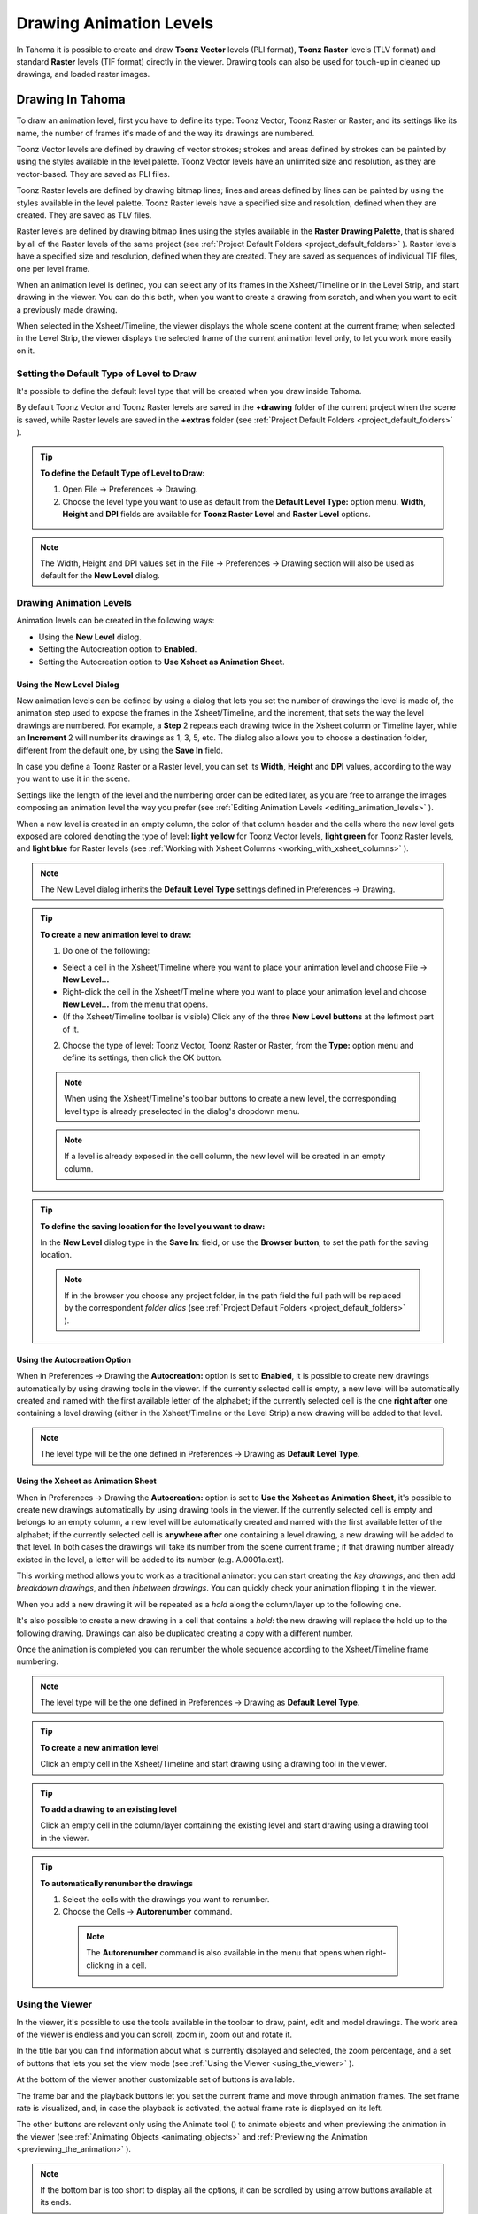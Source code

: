 .. _drawing_animation_levels:

Drawing Animation Levels
========================
In Tahoma it is possible to create and draw **Toonz Vector** levels (PLI format), **Toonz Raster** levels (TLV format) and standard **Raster** levels (TIF format) directly in the viewer. Drawing tools can also be used for touch-up in cleaned up drawings, and loaded raster images.

.. _drawing_in_toonz:

Drawing In Tahoma
--------------------
To draw an animation level, first you have to define its type: Toonz Vector, Toonz Raster or Raster; and its settings like its name, the number of frames it's made of and the way its drawings are numbered.

Toonz Vector levels are defined by drawing of vector strokes; strokes and areas defined by strokes can be painted by using the styles available in the level palette. Toonz Vector levels have an unlimited size and resolution, as they are vector-based. They are saved as PLI files.

Toonz Raster levels are defined by drawing bitmap lines; lines and areas defined by lines can be painted by using the styles available in the level palette. Toonz Raster levels have a specified size and resolution, defined when they are created. They are saved as TLV files.

Raster levels are defined by drawing bitmap lines using the styles available in the **Raster Drawing Palette**, that is shared by all of the Raster levels of the same project (see  :ref:`Project Default Folders <project_default_folders>`  ). Raster levels have a specified size and resolution, defined when they are created. They are saved as sequences of individual TIF files, one per level frame.

When an animation level is defined, you can select any of its frames in the Xsheet/Timeline or in the Level Strip, and start drawing in the viewer. You can do this both, when you want to create a drawing from scratch, and when you want to edit a previously made drawing.

When selected in the Xsheet/Timeline, the viewer displays the whole scene content at the current frame; when selected in the Level Strip, the viewer displays the selected frame of the current animation level only, to let you work more easily on it.


.. _setting_the_default_type_of_level_to_draw:

Setting the Default Type of Level to Draw
'''''''''''''''''''''''''''''''''''''''''
It's possible to define the default level type that will be created when you draw inside Tahoma.

By default Toonz Vector and Toonz Raster levels are saved in the **+drawing** folder of the current project when the scene is saved, while Raster levels are saved in the **+extras** folder (see  :ref:`Project Default Folders <project_default_folders>`  ).

.. tip:: **To define the Default Type of Level to Draw:**

    1. Open File  →  Preferences  →  Drawing.

    2. Choose the level type you want to use as default from the **Default Level Type:** option menu. **Width**, **Height** and **DPI** fields are available for **Toonz Raster Level** and **Raster Level** options.

.. note:: The Width, Height and DPI values set in the File  →  Preferences  →  Drawing section will also be used as default for the **New Level** dialog.


Drawing Animation Levels
''''''''''''''''''''''''
Animation levels can be created in the following ways:

- Using the **New Level** dialog.

- Setting the Autocreation option to **Enabled**.

- Setting the Autocreation option to **Use Xsheet as Animation Sheet**.


.. _using_the_new_level_dialog:

Using the New Level Dialog
~~~~~~~~~~~~~~~~~~~~~~~~~~
New animation levels can be defined by using a dialog that lets you set the number of drawings the level is made of, the animation step used to expose the frames in the Xsheet/Timeline, and the increment, that sets the way the level drawings are numbered. For example, a **Step** 2 repeats each drawing twice in the Xsheet column or Timeline layer, while an **Increment** 2 will number its drawings as 1, 3, 5, etc. The dialog also allows you to choose a destination folder, different from the default one, by using the **Save In** field.

In case you define a Toonz Raster or a Raster level, you can set its **Width**, **Height** and **DPI** values, according to the way you want to use it in the scene.

Settings like the length of the level and the numbering order can be edited later, as you are free to arrange the images composing an animation level the way you prefer (see  :ref:`Editing Animation Levels <editing_animation_levels>`  ).

When a new level is created in an empty column, the color of that column header and the cells where the new level gets exposed are colored denoting the type of level: **light yellow** for Toonz Vector levels, **light green** for Toonz Raster levels, and **light blue** for Raster levels (see  :ref:`Working with Xsheet Columns <working_with_xsheet_columns>`  ). 

.. note:: The New Level dialog inherits the **Default Level Type** settings defined in Preferences  →  Drawing.

.. tip:: **To create a new animation level to draw:**

    1. Do one of the following:

    - Select a cell in the Xsheet/Timeline where you want to place your animation level and choose File  →  **New Level...**

    - Right-click the cell in the Xsheet/Timeline where you want to place your animation level and choose **New Level...** from the menu that opens.

    - (If the Xsheet/Timeline toolbar is visible) Click any of the three **New Level buttons** at the leftmost part of it.

    2. Choose the type of level: Toonz Vector, Toonz Raster or Raster, from the **Type:** option menu and define its settings, then click the OK button.

    .. note:: When using the Xsheet/Timeline's toolbar buttons to create a new level, the corresponding level type is already preselected in the dialog's dropdown menu.

    .. note:: If a level is already exposed in the cell column, the new level will be created in an empty column.

.. tip:: **To define the saving location for the level you want to draw:**

    In the **New Level** dialog type in the **Save In:** field, or use the **Browser button**, to set the path for the saving location.

    .. note:: If in the browser you choose any project folder, in the path field the full path will be replaced by the correspondent *folder alias* (see  :ref:`Project Default Folders <project_default_folders>`  ).


.. _using_the_autocreation_option:

Using the Autocreation Option
~~~~~~~~~~~~~~~~~~~~~~~~~~~~~
When in Preferences  →  Drawing the **Autocreation:** option is set to **Enabled**, it is possible to create new drawings automatically by using drawing tools in the viewer. If the currently selected cell is empty, a new level will be automatically created and named with the first available letter of the alphabet; if the currently selected cell is the one **right after** one containing a level drawing (either in the Xsheet/Timeline or the Level Strip) a new drawing will be added to that level.

.. note:: The level type will be the one defined in Preferences  →  Drawing as **Default Level Type**.


.. _using_the_xsheet_as_animation_sheet:

Using the Xsheet as Animation Sheet
~~~~~~~~~~~~~~~~~~~~~~~~~~~~~~~~~~~
When in Preferences  →  Drawing the **Autocreation:** option is set to **Use the Xsheet as Animation Sheet**, it's possible to create new drawings automatically by using drawing tools in the viewer. If the currently selected cell is empty and belongs to an empty column, a new level will be automatically created and named with the first available letter of the alphabet; if the currently selected cell is **anywhere after** one containing a level drawing, a new drawing will be added to that level. In both cases the drawings will take its number from the scene current frame ; if that drawing number already existed in the level, a letter will be added to its number (e.g. A.0001a.ext). 

This working method allows you to work as a traditional animator: you can start creating the *key drawings*, and then add *breakdown drawings*, and then *inbetween drawings*. You can quickly check your animation flipping it in the viewer.

When you add a new drawing it will be repeated as a *hold* along the column/layer up to the following one.

It's also possible to create a new drawing in a cell that contains a *hold*: the new drawing will replace the hold up to the following drawing. Drawings can also be duplicated creating a copy with a different number.

Once the animation is completed you can renumber the whole sequence according to the Xsheet/Timeline frame numbering.

.. note:: The level type will be the one defined in Preferences  →  Drawing as **Default Level Type**.

.. tip:: **To create a new animation level**

    Click an empty cell in the Xsheet/Timeline and start drawing using a drawing tool in the viewer.

.. tip:: **To add a drawing to an existing level**

    Click an empty cell in the column/layer containing the existing level and start drawing using a drawing tool in the viewer.

.. tip:: **To automatically renumber the drawings**

    1. Select the cells with the drawings you want to renumber.

    2. Choose the Cells  →  **Autorenumber** command.

     .. note:: The **Autorenumber** command is also available in the menu that opens when right-clicking in a cell.


.. _using_the_work_area:

Using the Viewer
''''''''''''''''
In the viewer, it's possible to use the tools available in the toolbar to draw, paint, edit and model drawings. The work area of the viewer is endless and you can scroll, zoom in, zoom out and rotate it. 

In the title bar you can find information about what is currently displayed and selected, the zoom percentage, and a set of buttons that lets you set the view mode (see  :ref:`Using the Viewer <using_the_viewer>`  ).

At the bottom of the viewer another customizable set of buttons is available. 

The frame bar and the playback buttons let you set the current frame and move through animation frames. The set frame rate is visualized, and, in case the playback is activated, the actual frame rate is displayed on its left. 

The other buttons are relevant only using the Animate tool (|animate|) to animate objects and when previewing the animation in the viewer (see :ref:`Animating Objects <animating_objects>` and :ref:`Previewing the Animation <previewing_the_animation>`  ).

.. note:: If the bottom bar is too short to display all the options, it can be scrolled by using arrow buttons available at its ends.

.. note:: In case a frame range is defined by playback markers, the playback buttons operate on the defined range only (see  :ref:`Using the Playback Markers <using_the_playback_markers>`  ).

.. tip:: **To navigate the work area:**

    Do one of the following:

    - Use the **Zoom** tool (|zoom|): to zoom in, click and drag up; to zoom out, click and drag down. The point where you click is the center of the zooming action.

    - Use the zoom shortcut keys (by default + and - keys) to zoom in and zoom out at specific steps (e.g. 50%, 100%, 200%, etc.).

    - Use the mouse wheel to zoom in and zoom out.

    - Middle-click and drag or use the **Hand** tool (|hand|) to scroll in any direction.

    - Use the **Rotate** tool (|rotate|) to rotate the viewer: an *horizon line* is displayed to let you understand the amount of rotation; the center of rotation is the absolute center of the work area.

    - Use the reset view shortcut (by default the **Alt + 0** key) or right-click in the viewer and select **Reset View** from the menu that opens, to display the viewer at its actual size, centered on the absolute center with no rotation applied.

    - Right-click and choose **Fit to Window** to automatically zoom the viewer so that it fits the camera box.

.. tip:: **To play the scene contents back:**

    Do one of the following:

    - Use the **Play** button.

    - Drag the frame bar cursor.

.. tip:: **To set the current frame:**

    Do one of the following:

    - Use the playback buttons.

    - Drag the frame bar cursor.

    - Type in the **Current Frame** field the number of the frame you want to view.

.. tip:: **To set the playback frame rate:**

    Do one of the following:

    - Enter a value in the **FPS** field.

    - Use the frame rate slider.


.. _adjusting_the_work_area_visualization:

Adjusting the Viewer Visualization
~~~~~~~~~~~~~~~~~~~~~~~~~~~~~~~~~~
The way the viewer visualizes the scene content can be adjusted according to the task to perform.

**Full Screen** mode can be entered to maximize the viewer to the monitor screen, hiding any interface window border. This is available only on the Windows platform.

Vector drawings, that can slow down the visualization performance when used in large amounts in a scene, can be visualized as raster drawings, faster to visualize, still preserving their vector nature, by using the **Visualize Vector As Raster** option.

.. note:: If the current level is vector-based, it will still be displayed as vector to allow any drawing/editing operation you may perform.

Raster drawings and images that usually are displayed in the viewer according to their DPI value, can be displayed at their actual pixel size, that is to say that one pixel from the image is displayed as one pixel of the screen monitor, to better examine them.

.. note:: Visualizing an image at its actual pixel size is different from zooming in because zooming always takes into account the image DPI information.

.. tip:: **Windows only - To enter the viewer full screen mode:**

    Right-click the viewer and choose **Full Screen Mode** from the menu that opens.

.. tip:: **Windows only - To exit the viewer full screen mode:**

    Right-click the viewer and choose **Exit Full Screen Mode** from the menu that opens.

.. tip:: **To activate or deactivate the raster visualization for vector drawings:**

    Activate or deactivate the View  →  **Visualize Vector As Raster** option.

.. tip:: **To display raster drawings and images at their actual pixel size:**

    1. In the Xsheet/Timeline select the level to which the drawing or image belongs so that it becomes the current level.

    2. Select the drawing or image in the Level Strip in order to display it alone.

    3. Use the Actual Pixel Size shortcut (by default the **N** key) or right-click in the viewer and choose **Actual Pixel Size** from the menu that opens.


.. _customizing_the_work_area:

Customizing the Viewer
~~~~~~~~~~~~~~~~~~~~~~
The Viewer can be customized according to your needs: the background colors visible in the Viewer and inside the camera box can be changed; a Field Guide and a Safe Area can be displayed for reference; the Table and Camera Box can be hidden; Custom Guides can be added to help you in aligning objects or composing the elements of the scene for a particular frame. The View  →  **Inks Only** check allows to hide the painted areas of the levels, facilitating the drawing process.

The set of buttons and information available in the bottom bar of the Viewer can be customized as well, so that only the elements you require are visible.

.. tip:: **To change the Viewer Background color:**

    1. Open the File  →  Preferences  →  **Colors** dialog.

    2. Define the **Viewer BG Color** by doing one of the following:

       - Set the Red, Green and Blue values.

       - Click the color thumbnail and use the **Style Editor** to edit it (see  :ref:`Plain Colors <plain_colors>`  ).

.. tip:: **To change the Camera Box Background color:**

    1. Open the Xsheet  →  **Scene Settings...** dialog.

    2. Define the **Camera BG Color** by doing one of the following:

       - Set the Red, Green, Blue and Alpha values.

       - Click the color thumbnail and use the **Style Editor** to edit it (see  :ref:`Plain Colors <plain_colors>`  ).

.. tip:: **To show or hide the Table:**

    Choose View  →  **Table** to show or hide the table.

.. tip:: **To show or hide the Camera Box:**

    Choose View  →  **Camera Box** to show or hide the camera box.

.. tip:: **To show or hide the Camera Background color:**

    Choose View  →  **Camera BG Color** to show or hide the camera box background color.

.. tip:: **To show or hide the Field Guide:**

    Choose View  →  **Field Guide** to show or hide the field guide.

.. tip:: **To define the displayed Field Guide:**

    1. Open the Xsheet  →  **Scene Settings...** dialog.

    2. Define the **Field Guide Size:** and **A/R:**. **Size** is the number of width fields of the field guide (1 field is equal to 1 inch), and the **A/R** is the ratio between the field guide width and height.

.. tip:: **To show or hide the Safe Area:**

    Choose View  →  **Safe Area** to show or hide the safe area.

.. tip:: **To add a Custom Guide:**

    Click in the ruler: a click in the horizontal ruler will create a vertical guide, a click in the vertical ruler will create an horizontal guide. 

.. tip:: **To move a Custom Guide:**

    Drag the custom guide marker in the ruler.

.. tip:: **To delete a Custom Guide:**

    Do one of the following:

    - Right-click on the guide marker in the ruler.

    - Drag its marker outside of the Viewer, in the opposite direction of the guide itself.

.. tip:: **To show or hide Custom Guides:**

    Choose View  →  **Guides** to show or hide the guides.

.. tip:: **To show or hide the Rulers where Custom Guide markers are located:**

    Choose View  →  **Rulers** to show or hide the rulers.

  .. note:: When the Viewer work area is rotated, guides are rotated as well, but rulers and guide markers will preserve their position and orientation. However the position of a guide will still be controlled by markers, even if they visually don’t match anymore.

.. tip:: **To customize the set of buttons in the bottom bar of the viewer:**

    Click the option button (|option|) on the far left of the bottom area, and select the elements to show, or deselect those to hide, in the menu that opens. 


.. _drawing_tools:

Drawing Tools
'''''''''''''
You can draw by using the **Brush** (|brush|) and **Geometric** (|geometric|) tools. For both tools you can set the thickness of the line you are going to draw: values range from 0 to 100 for Toonz Vector levels, and from 1 to 100 for Toonz Raster and Raster levels.

.. note:: For Toonz Raster and Raster levels it's possible to set a Brush tool size higher than 100 by typing it in the Size value fields.

.. note:: **Min** and **Max Size/Thickness** can be modified by either of these methods:

    - Pressing **Ctrl + Alt** and moving the mouse. *Moving horizontally* changes the **Max** value, while *moving vertically* changes the **Min** value.
    
    - Using the predefined keyboard shortcuts. **U** and **I** for respectively decreasing and increasing the **Max** value, or **H** and **J** for respectively decreasing and increasing the **Min** value.

With the **Brush** tool (|brush|), you can take full advantage of the pressure sensitivity if you are using a pressure sensitive tablet. The more you press on the tablet, the thicker the line you draw. 

With the **Geometric** tool (|geometric|), the thickness value is constantly applied to the whole shape you draw. 

When creating vector drawings the size/thickness can also be set to 0 (zero): in this case vector strokes will only exist as a wireframe even if you zoom in or zoom out, and they will be not visible when the animation is rendered.

.. note:: For vector drawings, line thickness can be changed and tweaked afterwards by using other tools (see  :ref:`Editing Drawings <editing_drawings>`  ).


.. _drawing_with_the_brush_tool:

Drawing with the Brush Tool
~~~~~~~~~~~~~~~~~~~~~~~~~~~
The **Brush** tool (|brush|) allows you to draw freehand lines with the current style. 

When using a pressure sensitive tablet, and the **Pressure** option is activated, varying the pressure of the pen on the tablet will allow you to create variable-thickness lines that will make your drawings more expressive. 

When using the **Brush** tool (|brush|) on Toonz Raster and Raster drawings, the cursor displays the exact pixel area that will be affected by the brush: the inner jagged circle representing the **Minimum Size**, and the outer one the **Maximum Size** of the brush.

In the tool options bar you can set the following:

- **Size Min** and **Max** sets the size of the brush; the size will vary between the two values if you're using a pressure sensitive tablet. If the two values are the same, your lines will have a constant thickness. When using a mouse to draw, the **Maximum** thickness value will be used.

- **Accuracy** sets how accurate the generated line is compared to what you draw with the mouse or tablet pen: a high value will generate lines that completely preserves the movement you perform (even a trembling hand); a low value will simplify the line. This is available for Toonz Vector drawings only.

- **Smooth** allows for stroke stabilization while drawing. This is available for Toonz Vector and Toonz Raster drawings only.

- **Hardness** sets the amount of antialiasing along the line border. This is available for Toonz Raster and Raster drawings only.

- **Opacity Min** and **Max** sets the opacity of the brush; the opacity will vary between the two values if you're using a pressure sensitive tablet. Overlapping areas are not considered while drawing a single line, but only when different lines are overlapping. This is available for Raster drawings only.

- **Break** automatically breaks the drawn stroke into sections, if very sharp angles are drawn: in this way, drawn shapes may result simpler and easier to fill. This is available for Toonz Vector drawings only.

- **Draw Order** allows to choose how new drawings will be ordered with respect to already drawn lines. The options are: **Over All**, **Under All** and **Palette Order**. When using **Palette Order** new lines will be drawn above or below already existing ones, using the relative indexes of the palette Styles as the sorting factor. This is available for Toonz Raster drawings only.

- **Pencil** mode draws lines without antialiasing, that is with jagged edges. This is available for Toonz Raster drawings only.

- **Pressure** detects, in case you are using a graphic tablet, the pressure of the pen on the tablet, allowing the creation of variable-thickness lines.

- **Range** allows for the automatic creation of a series of in-between strokes, by drawing just the extremes of the animation on subsequent frames of a level, in the Level Strip, or subsequent exposed cells of a level in the Xsheet/Timeline. By pressing **Ctrl** key, you can draw intermediate strokes to form a more complex animation sequence. This method is similar to the one used by the **Inbetween** command (see  :ref:`Using the In-betweener with Vector Drawings <using_the_in-betweener_with_vector_drawings>`  ). This is available for Toonz Vector drawings only.

- **Snap** allows for the snapping of the cursor to other already drawn strokes of the same level, while drawing a new stroke. It has three levels of sensitivity: **Low**, **Med** and **High**. This is available for Toonz Vector drawings only.

- **Preset:** let you choose a brush preset in the option menu on the right. You can add or remove a preset clicking the **+** and **-** buttons. A presets list is created *for each level type* and each added preset will be available for next use.

- **Cap** option sets the shape of the ends of the stroke you are going to draw. Options are **Butt** for squared ends, **Round** for semicircular ends, and **Projecting** for squared ends extending beyond the end of the line, according to the vector thickness. This is available for Toonz Vector drawings only.

- **Join** option sets the shape of the straight corners along the stroke you are going to draw. Options are **Miter** for pointed corners, **Round** for rounded corners, **Bevel** for squared corner. This is available for Toonz Vector drawings only.

- **Miter:** sets the maximum length of a miter join, that is computed multiplying the miter value by the stroke thickness. If the length exceeds the maximum value, the *Miter* join is turned into a *Bevel* join. This is available for Toonz Vector drawings only, and only if the **Join** option is set to miter.

.. note:: If the tool options bar is too short to display all the tool options, it can be scrolled by using arrow buttons available at its ends.

.. tip:: **To add a new brush preset:**

    1. Click the **+** button on the right of the presets list.

.. tip:: **To remove a new brush preset:**

    1. Click the **-** button on the right of the presets list.


.. _drawing_with_the_geometric_tool:

Drawing with the Geometric Tool
~~~~~~~~~~~~~~~~~~~~~~~~~~~~~~~
The **Geometric** tool (|geometric|) allows you to draw rectangles, circles, ellipses, regular polygons, polylines and arcs. 

In the tool options bar you can set the following:

- **Thickness** sets the size of the brush used to draw the geometric shapes.

- **Hardness** sets the amount of antialiasing along the shape border. This is available for Toonz Raster and Raster drawings only.

- **Opacity** sets the opacity of the shape border. Overlapping areas are not considered while drawing over the same shape, but only when different shapes are overlapping. This is available for Raster drawings only.

- **Shape:** sets the type of shape you want to draw. Available options are: Rectangle, Circle, Ellipse, Line, Polyline, Arc and Polygon. In case you want to draw a **Polygon**, the **Polygon Sides:** lets you set the number of sides.

- **Auto Group** automatically defines any drawn closed shape (i.e. rectangles, circles, ellipses, polygons and closed polylines) as a group, *thus creating a new layer that is placed in front of the other drawing vectors*, without intersecting them (see  :ref:`Grouping and Ungrouping Vectors <grouping_and_ungrouping_vectors>`  ). This is available for Toonz Vector drawings only.

- **Auto Fill** automatically paints the area defined by any drawn closed shape (i.e. rectangles, circles, ellipses, polygons and closed polylines) with the same style used for drawing. This is available for Toonz Vector drawings only.

- **Snap** allows for the snapping of the cursor to other already drawn strokes of the same level, while drawing the shape. It has three levels of sensitivity: **Low**, **Med** and **High**. This is available for Toonz Vector drawings only.

- **Selective** allows the drawing operations not to affect already drawn lines. This is available for Toonz Raster drawings only.

- **Pencil** mode draws geometric shapes without antialiasing, that is with jagged edges. This is available for Toonz Raster drawings only.

- **Cap** option sets the shape of the ends of open shapes you are going to draw. Options are **Butt** for squared ends, **Round** for semicircular ends, and **Projecting** for squared ends extending beyond the end of the line, according to the vector thickness. This is available for Toonz Vector drawings only.

- **Join** option sets the shape of the straight corners along the shapes you are going to draw. Options are **Miter** for pointed corners, **Round** for rounded corners, **Bevel** for squared corner. This is available for Toonz Vector drawings only.

- **Miter:** sets the maximum length of a miter join, that is computed multiplying the miter value by the stroke thickness. If the length exceeds the maximum value, the *Miter* join is turned into a *Bevel* join. This is available for Toonz Vector levels only, and only if the **Join** option is set to **Miter**.

.. note:: If the tool options bar is too short to display all the tool options, it can be scrolled by using arrow buttons available at its ends.

While **Rectangles** and **Ellipses** are defined by a (bounding) box, **Circles** and **Polygons** are defined by a center and radius; **Polylines** can be used to create open or closed shapes by defining a series of lines; **Arcs** let you set the end points of a curve, and then the bend.

.. tip:: **To draw a rectangle or an ellipse:**

    Click to define the upper left corner, drag, and release to define the bottom right corner. If you press the **Shift** key while dragging, the shape will be regular, i.e. a square or a circle; if you press the **Alt** key, shapes will be drawn starting from their center. It's possible to press both keys at the same time.

.. tip:: **To draw a circle:**

    Click to define the center, drag and release to define the radius.

.. tip:: **To draw a polygon:**

    1. Set the number of sides in the **Polygon Sides:** field.

    2. Click to define the center, drag and release to define the radius of a circle bounding the polygon.

.. tip:: **To draw a polyline:**

    1. Do one of the following:

    - **Click** to define the first point as a corner point.

    - **Click and drag** to define the first point as a control point; while dragging you can set the control point handles.

    2. Do one of the following:

    - **Click** to define the end point of the line as a corner point. If you press the **Shift** key, you will draw a vertical, horizontal or 45° line.

    - **Click and drag** to define the end point of the line as a control point; while dragging you can set the control point handles.

    3. Do one of the following:

    - **Click** or **click and drag** again to define the end point of another line connected to the end point of the previous line.

    - **Double click** to define the last point of an open shape. 

    - **Click** or **click and drag** again on the first point you defined to draw a closed shape.

     .. note:: Press the **Ctrl** key to add a linear point after a Nonlinear one.

     .. note:: Press the **ESC** key to cancel the creation of the polyline.

.. tip:: **To draw an arc:**

    1. Click to define the first end point.

    2. Click to define the second endpoint.

    3. Drag to set the bend, and click to draw the arc.


.. _adding_text:

Adding Text
~~~~~~~~~~~
Text can be added by using the **Type** tool (|type|). 

.. note:: It is also possible to work with editable and animatable text in Tahoma through the use of the **Text Iwa** effect. For more information, please see  :ref:`Text Iwa <text_iwa>`  .

In the tool options bar you can set the following:

 - **Font:** to be used, taken from a list based on the Operating System default fonts folder. 

 - **Style:**, for the chosen font. 

 - **Size:**, for the chosen font. 

  .. note:: Already written text can be resized by using the **Selection** tool (|selection|) (see  :ref:`Editing Drawings <editing_drawings>`  ).

 - **Vertical Orientation**, lets you place the text vertically, one letter under another, instead of horizontally.

The *current* palette Style is applied to the text you type. The palette style can be changed while typing text, thus you can have characters with different styles in the same text editing session (see  :ref:`Editing Styles <editing_styles>`  ).

.. note:: For vector levels, as soon as the text is committed, it's converted into vector outlines, and can no longer be edited as text.

.. tip:: **To add text:**

    1. Select the **Type** tool (|type|) and click in the viewer where you want to start writing. 

    2. Choose options **Font**, **Style**, **Size** and **Vertical Orientation**. These options can be changed as long as you are in text editing mode.

    3. Change the current color Style in the palette, if you want to use more than one style in the same text editing session.

    4. Click inside the text editing area to change the text insertion point.

    5. Click outside the text editing area, or select a different tool, to commit the text.


.. _using_the_eraser:

Using the Eraser
~~~~~~~~~~~~~~~~
The **Eraser** tool (|eraser|) allows you to partially erase lines, both in vector and raster drawings. 

In the tool options bar you can set the following:

- **Size** sets the eraser size.

- **Hardness** sets the amount of antialiasing along the eraser border. This is available for Toonz Raster and Raster drawings only.

- **Opacity** set the opacity of the eraser; passing twice on an area is not considered while performing a single erasing operation, but only when performing different erasing operations. This is available for Raster drawings only.

- **Type:** has the options **Normal**, to use the standard eraser; **Rectangular**, to perform the erasing inside the box you define; **Freehand**, to perform the erasing inside the area you outline by clicking and dragging; and **Polyline**, to perform the erasing inside the area you outline by defining a series of lines. In vector drawings, a stroke is erased only if it is fully included in the area you define.

- **Mode:** has the options **Areas**, to erase only areas, **Lines**, to erase only the drawing outline, and **Lines & Areas**, to perform both the operations. This is available only for Toonz Raster drawings.

- **Selective** allows you to erase only lines or areas made with the current style. This is available only for Toonz Vector and Toonz Raster drawings.

- **Invert** performs the erasing on the outside of the area defined with the Rectangular, Freehand or Polyline options. In vector drawings, a stroke is erased only if it is fully outside of the area you define.

- **Frame Range** allows you to perform Rectangular, Freehand and Polyline erasing on a range of frames, by defining an area in the first and then in the last frame of the range.

- **Pencil** mode erases lines without antialiasing, that is with jagged edges. This is available for Toonz Raster drawings only.

.. note:: If the tool options bar is too short to display all the tool options, it can be scrolled by using arrow buttons available at its ends.

.. note:: The **Eraser** tool (|eraser|) can be automatically selected by *using the eraser of the tablet pen*.


.. _converting_raster_drawings_to_vectors:

Converting Raster Drawings to Vectors
'''''''''''''''''''''''''''''''''''''
Scanned drawings and raster ones, i.e. drawings not based on vectors, can be converted into Toonz Vector levels.

Two main conversion modes are available: **Centerline** and **Outline**. The choice between the two modes depends on which conversion best fits your needs.

In **Centerline** mode a *single vector stroke with a variable thickness* is generated for each line in the drawing. This means that the converted drawing can be edited like vector-based drawings made directly in Tahoma, for example you can change the bend of a stroke with the **Pinch** (|pinch|) or **Control Point Editor** tools, and the thickness with the **Pump** tool (|pump|).

In **Outline** mode *two vector strokes* are generated to define each line in the drawing, and areas filled with different colors are separated by a stroke. This means that, for example, to change the bend of a line you have to change the bend of the two strokes defining it, and to change the thickness you have to model one or both strokes defining it. *The thickness of all the strokes is set to 0, so that they won’t be visible in the final render*.

.. note:: Parameters that are not considered necessary by the user can be hidden using the **Options** button (|option|) at the bottom right of the **Convert To vector Pop Up**.


In **Outline** mode the following settings are available:

- **Accuracy** sets how much the vector strokes will follow the shape of the original drawing lines. High values create more precise strokes, but makes them more complex.

- **Despeckling** removes small spots or marks from the converted images. Its value expresses the size in pixels of the maximum area that has to be removed. 

- **Preserve Painted Areas**, when activated, includes all the colors in the converted level. 

- **Adherence** sets how much smooth curves bend toward full corners.

- **Angle** sets the angular threshold below which full corners are inserted in the image

- **Curve Radius** sets the measure of a curve's radius below which it is replaced by a smooth corner

- **Max Colors** defines the maximum number of colors that are considered in the Raster image and used in the vector one. The value has to be set taking care of the real number of colors used in the Raster image. High values increase the time needed for the conversion. This is relevant for Raster levels only.

- **Transparent Color** defines the color that has to be set as the transparent background of the resulting vector level. This is relevant for Raster levels only.

- **Tone Threshold** sets the value of the darkest pixels to be taken into account to detect lines to be converted to vector; for low values only the darkest pixels are considered thus resulting in thinner lines; for high values lighter pixels are considered too, thus resulting in thicker lines. This is relevant for Toonz Raster levels only.


In **Centerline** mode the following settings are available:

- **Threshold** sets the value of the darkest pixels to be taken into account to detect lines to be converted to vector strokes; for low values only the darkest pixels are considered thus resulting in thinner strokes; for high values lighter pixels are considered too, thus resulting in thicker strokes. For Toonz Raster levels (TLV files) the process examines only pixels belonging to the lines; for Raster levels it examines pixels of the whole image.

- **Accuracy** sets how much the vector stroke will follow the shape of the original drawing lines. High values create more precise strokes but makes them more complex.

- **Despeckling** ignores during the conversion small areas generated by the image noise; the higher the value, the larger the areas ignored.

- **Max Thickness** sets the maximum vector stroke thickness; if this value is low very thick lines will be converted in two centerline strokes defining the line outline; if this value is high, they will be converted in a single centerline stroke.

- **Thickness Calibration Start:** and **End:** calibrates the vector stroke thickness defined according to the **Threshold** value; a low value will reduce the stroke thickness preserving its integrity. A different value inserted in the **Start** / **End** field determines an animation of the thickness along the length of the level.

- **Preserve Painted Areas**, when activated, preserves all painted areas in Toonz Raster levels (TLV files) and all the areas painted with colors different from the line color in Raster levels.

- **Add Border** adds a vector stroke along the image border in order to detect also areas bleeding off the image edge.

- **Enhanced ink recognition**, when activated, allows to vectorize Raster images (such as TGA, TIF, PNG etc...) without antialiasing along the lines. An heuristic is used to recognize lines and painted areas creating a PLI level, where the lines are seen as ink and the painted areas as paint.

It's possible to select the images or the level frames that have to be converted directly in the Xsheet/Timeline.

When a conversion is performed, a new level is created according to the selection you made, and exposed in the Xsheet/Timeline in the next column/layer to that containing the source level. The new file will have the same name of the starting one, but with a PLI extension, and a “v” suffix, and is saved in the **+drawings** default folder. 

.. note:: In case a PLI level with the same name already exists, the name of the new file will be followed by a progressive number.

.. tip:: **To convert raster drawings into vectors:**

    1. Select the level frames to convert in the Xsheet/Timeline.

    2. Choose Level  →  **Convert to Vectors...**

    3. In the dialog set parameters for the conversion.

    4. Click the **Convert** button.


.. _checking_the_convert_to_vectors_process:

Checking the Convert to Vectors Process
~~~~~~~~~~~~~~~~~~~~~~~~~~~~~~~~~~~~~~~
At the bottom of the **Convert-to-Vectors Settings** window a preview area is available to display the drawing selected in the Xsheet/Timeline, as it will be after the conversion according to the defined settings. At the same time it allows you to compare the final result with the original Raster drawing that is displayed on the left side, and to highlight the vector strokes structure by clicking the **Centerlines Check** button (|check|).

You can activate or deactivate it, resize it or navigate its content.

If you change any parameter in the **Convert-to-Vector Settings**, the previewed drawing automatically updates to display how the changes affect the result.

.. tip:: **To activate the preview area:**

    1. In the Xsheet/Timeline select the drawing you want to preview. 

    2. Click the **Preview** button (|preview|) in the bottom bar of the Convert-to-Vector Settings window.

.. tip:: **To deactivate the preview area:**

    Click the **Preview** button (|preview|) in the bottom bar of the Convert-to-Vector Settings window.

.. tip:: **To resize the preview area:**

    Do any of the following:

    - Click and drag the horizontal separator.

    - Click and drag the separator toward the window border to hide the preview area.

    - Click and drag the separator collapsed to the window border toward the window center to display again the preview area.

.. tip:: **To navigate the preview area:**

    Do one of the following:

    - Use the mouse wheel, or the zoom shortcut keys (by default + and - keys) to zoom in and zoom out.

    - Middle-click and drag to scroll in any direction.

    - Use the reset view shortcut (by default the 0 key) to display preview at its actual size

.. tip:: **To activate and deactivate the Centerlines Check:**

    Click the **Centerlines Check** button (|check|) in the bottom bar of the Convert-to-Vector Settings window.


.. _saving_and_loading_convert_to_vector_settings:

Saving and Loading Convert To Vector Settings
~~~~~~~~~~~~~~~~~~~~~~~~~~~~~~~~~~~~~~~~~~~~~
Convert To Vector settings can be saved as *tnzsettings* files in order to have different settings for each level and to be loaded back and used in a different scene. 

Loaded Convert To Vector settings can also become the default settings for the scene or for the project (see  :ref:`Scene Settings and Project Default Settings <scene_settings_and_project_default_settings>`  ). 

.. tip:: **To save the Convert To Vector settings:**

    1. Click the **Save Settings** button (|save|) in the bottom bar of the Convert-to-Vector Settings window.

    2. In the browser that opens choose for the *tnzsettings* file a location and a name, and click the **Save** button.

.. tip:: **To load saved Convert To Vector settings:**

    1. Click the **Load Settings** button (|load|) in the bottom bar of the Convert-to-Vector Settings window.

    2. In the browser that opens retrieve the *tnzsettings* file you want to load, and click the **Load** button.

.. tip:: **To reset the Convert To Vector settings to the scene default:**

    Click the **Reset Settings** button (|reset|) in the bottom bar of the Convert-to-Vector Settings window.


.. _changing_the_canvas_size:

Changing the Canvas Size
------------------------
It's possible to change the size of Toonz Raster and Raster levels, in order to increase or decrease the area around the images of a level.

|canvas_size|

The new size can be set in any unit supported by Tahoma, by using absolute or relative values. If the canvas is enlarged, some white transparent area is added; if the canvas is reduced, some cropping is applied to the level images.

.. tip:: **To change the canvas size:**

    1. Select the Toonz Raster or Raster level you want to modify in the Xsheet/Timeline.

    2. Choose Level  →  **Canvas Size...**, the Canvas Size dialog opens.

    3. In the dialog set the **Unit** to express the new size of the canvas, and set the **Width** and **Height** of the new canvas; activate the **Relative** option to define the new size by specifying only the size the canvas has to increase or decrease.

    4. Use the **Anchor** diagram to decide the position of the current canvas in the new one: the arrows are a reference to see how the new size will increase or decrease the current canvas size.

    5. Click the **Resize** button.

.. note:: In case the new canvas size is smaller than the current one, a confirmation dialog will open, asking you whether you want to crop the canvas.


.. _editing_drawings:

Editing Drawings
----------------
Toonz Vector, Toonz Raster and Raster levels, can be manipulated in Tahoma.

To edit a drawing, for example to copy a part of it, you have first to select it in the Xsheet/Timeline or in the Level Strip. When selected in the Xsheet/Timeline, the viewer displays the whole scene contents at the current frame, when selected in the Level Strip, the viewer displays the selected frame of the current animation level only, to let you work more easily on it.

Drawings can be also selected directly in the viewer: this allows you to work on the different drawings visible at a certain frame with no need to retrieve them in the Xsheet/Timeline or Level Strip.

.. note:: All the editing performed on drawings is not saved until you save the related level, or use the **Save All** command (see  :ref:`Saving Levels <saving_levels>`  ).

.. tip:: **To select the drawing to edit:**

    Do one of the following:

    - Select it in the Xsheet/Timeline or Level Strip.

    - Right-click in the viewer the drawing you want to edit and in the menu that opens choose the **Select** command related to the column containing the drawing you want to edit.

    .. note:: The right-click menu first lists all the columns containing overlapping drawings, then the columns and objects that are hierarchically linked to the clicked one.


.. _using_the_selection_tool:

Using the Selection Tool
''''''''''''''''''''''''
The **Selection** tool (|selection|) allows you to edit, move, rotate, scale and distort a selection in a drawing. 

In the tool options bar you can set the following:

- **Type:** has the options **Rectangular**, to select the area of the box you define by clicking and dragging; **Freehand**, to select the area you outline by clicking and dragging; and **Polyline**, to select the area you outline by defining a series of lines. In vector drawings, a vector stroke is selected only if it is fully included in the area you define.

- **Mode:** has the options **Standard**, to select vectors; **Selected Frames**, to edit all the lines of selected frames at once; **Whole Level**, to transform all of the drawings of the current animation level; **Same Style**, to select at once all of the vectors painted with the same style in the current drawing; **Same Style on Selected Frames**, to select at once all of the vector strokes painted with the same style in the selected frames of the current animation level; **Same Style on Whole Level**, to select at once all of the vector strokes painted with the same style in all the drawings of the current animation level; **Boundary Strokes**, to select all the boundary strokes of the current drawing; **Boundary Strokes on Selected Frames**, to select all the boundary strokes of the selected frames; **Boundary Strokes on Whole Level**, to select all the boundary strokes of the whole level.This is available for Toonz Vector drawings only.

- **Preserve Thickness** will preserve the original thickness of the drawing vectors while performing resizing operations. This is available for Toonz Vector drawings only.

- **Scale H** and **V** set the horizontal and vertical scaling of the current selection.

- **Link** will maintain the proportion of the selection while draging over any of the Scale **H** or **V** letters in the tool options bar.

- **Rotation** sets the rotation of the current selection.

- **Position N/S** and **E/W** set a vertical and horizontal offset for the selection.

- **Thickness** sets the thickness of the selected vector strokes. In case the selected strokes have variable thickness, or different thickness values, the highest value is displayed, and any change will affect the other values accordingly. This is available for Toonz Vector drawings only.

- **Cap:** sets the shape of the ends of the selected vector strokes. Options are **Butt** for squared ends, **Round** for semicircular ends, and **Projecting** for squared ends extending beyond the end of the line, according to the stroke thickness. This is available for Toonz Vector drawings only.

  .. figure:: /_static/drawing_animation_levels/caps.png

     A butt cap, a round cap and a projecting cap.

- **Join:** sets the shape of the straight corners along the selected vector strokes. Options are **Miter** for pointed corners, **Round** for rounded corners, **Bevel** for squared corner. This is available for Toonz Vector drawings only.

  .. figure:: /_static/drawing_animation_levels/joins.png

     Miter joins, round joins and bevel joins.

- **Miter:** sets the maximum length of a *Miter* join, that is computed multiplying the Miter value by the stroke thickness. If the length exceeds the maximum value, the *Miter* join is turned into a *Bevel* join. This is available for Toonz Vector drawings only, and only if the **Join:** option is set to **Miter**.

- **Modify Savebox** check box allows you to resize the *Savebox* of a drawing. The drawing part that, because of the editing, falls outside of the savebox will be erased. This is available for Toonz Raster drawings only.

  .. note:: The *Savebox* size can be set automatically to the minimum size by activating the Preferences  →  Drawing  →  **Minimize Savebox after Editing** option.

- **No Antialiasing** when activated, the antialiasing is not applied when the selection is deformed or rotated. This is available on Toonz Raster and Raster drawings only.

.. note:: If the tool options bar is too short to display all the tool options, it can be scrolled by using the arrow buttons available at its ends.

When a selection is made, it is displayed with a bounding box with handles that allow you to perform the following transformations:

    - **Move**, click and drag the inside of the raster selection, or any selected vector of a vector selection, to move it; by pressing the **Shift** key while dragging, the movement will be constrained on the horizontal or vertical direction.
    
     .. note:: The keyboard arrow keys can be used as well to move the selection one pixel in any direction; if they are used while pressing the **Shift** key, the movement will be in 10 pixels steps.

    - **Rotate**, click and drag outside any corner handle to rotate the selection.

    - **Scale**, click and drag any corner handle to scale the selection freely; by pressing the **Shift** key while dragging the scaling will be uniform; by pressing the **Alt** key the scaling will be applied from the center.

    - **Scale in one direction**, click and drag any side handle to scale the selection in one direction; by pressing the **Alt** key the scaling will be applied symmetrically from the center.

    - **Center**, click and drag the center handle to change the center of rotation, and the center used when Alt-scaling.

    - **Distort**, Ctrl-click (PC) or Cmd-click (Mac) any corner handle to distort the selection, or any side handle to shear it.

     .. note:: Ctrl-click (PC) or Cmd-click (Mac) operations are not allowed in **Whole Level** modes (see above).

    - **Thickness**, click the double arrow-head at the bottom right corner of the selection and drag up to increase the thickness of selected lines, down to decrease it. This option is available for Toonz Vector drawings only.

To apply the transformations you can click outside the selection.

.. note:: As you roll over the handles, the cursor changes shape to indicate the operations you may perform. 

Selections can also be Cut, Copied, Pasted and Deleted by using the relevant command in the Edit menu. Cut or Copy and Paste also work from one drawing to another, or onto a new one. This allows you to copy or move a section of a drawing to another drawing, or split a drawing into several ones.

When a drawing in a Toonz level, or a section of it is pasted to another one, the Styles of the pasted drawing are added to the palette of the target level, unless the same Styles are already available in the palette.

.. note:: The selection can also be used to change the Style of vector strokes by choosing it in the palette, or by creating a new Style while selected. See  :ref:`Editing Styles <editing_styles>`  . 

.. tip:: **To edit the drawing savebox:**

    1. Activate the **Modify Savebox** option to visualize the savebox around the drawing. 

    2. Use the handles to resize it.

    3. Deactivate the **Modify Savebox** option to confirm the changes.

.. tip:: **To select and transform an area in a Toonz Raster or Raster level:**

    1. Select the area by doing one of the following:

    - Set the type to **Rectangular** and click and drag to define the box whose area you want to select.

    - Set the type to **Freehand** and click and drag to outline the area you want to select.

    - Set the type to **Polyline** and click to outline the area you want to select by defining a series of lines.

    2. Do one of the following to make geometric transformations:

    - Operate the handles available along the bounding box.

    - Edit the scale, rotation and position values available in the tool options bar.
    
    .. figure:: /_static/drawing_animation_levels/select_transform_raster.png

       First define the area you want to select, then use the bounding box to make geometric transformations.

.. tip:: **To select and transform vectors in a Toonz Vector level:**

    1. Select the vectors by doing one of the following:

    - Click a stroke to select it.

    - Shift-click to add a stroke to or remove it from the current selection.

    - Set the type to **Rectangular** and **click and drag to the right** to define a box and select all the strokes that are *completely* included in the box; **click and drag to the left** to select all the strokes that are *partially* included in the box.

    - Set the type to **Freehand** and click and drag to outline an area and select all the strokes that are completely included in the area.

    - Set the type to **Polyline** and click to outline an area by defining a series of lines and select all the strokes that are completely included in the area.

    - Set the mode to **Same Style** and click to select automatically all the vectors painted with the same style used for the vector you select in the current drawing, or Shift-click to add them to or remove them from the selection.

     .. note:: When clicking a stroke belonging to a group, the whole group is selected (see  :ref:`Grouping and Ungrouping Vectors <grouping_and_ungrouping_vectors>`  ). 

    2. Do one of the following to make a geometric transformations:

    - Operate the handles available along the bounding box.

    - Edit the scale, rotation, position and thickness values available in the tool options bar.
    
    .. figure:: /_static/drawing_animation_levels/select_transform_vector.png

       First select the vector strokes you want to transform, then use the bounding box to make geometric transformations.


.. tip:: **To select and transform all the drawings of a Toonz Vector level:**

    1. Do one of the following:

    - Set the mode to **Whole Level** to automatically select all the strokes in all of the drawings of the current animation level. 

    - Set the mode to **Same Style on Whole Level** and click to select at once all of the strokes painted with the same style used for the stroke you selected in all of the drawings of the current animation level, or Shift-click to add them to or remove them from the selection.

    2. Do one of the following to make geometric transformations affecting all of the level drawings:

    - Operate the handles available along the bounding box.

    - Edit the scale, rotation, position and thickness values available in the tool options bar.

.. note:: When working on the whole level the bounding box displayed in the current level drawing is double-lined.

.. tip:: **To paste a selection in another existing drawing:**

    1. Make a selection in the current drawing.

    2. Copy/cut it.

    3. Select the other drawing in the Level Strip or in the Xsheet/Timeline.

    4. Paste the copied/cut selection.

.. note:: Selections from Toonz Raster and Toonz Vector levels can be pasted in any other type of drawing, automatically converting the pasted selection to the appropriate type; selections from standard Raster levels can only be pasted in other Raster drawings.

.. tip:: **To paste a selection in a new drawing:**

    1. Make a selection in the current drawing.

    2. Copy/cut it.

    3. Select an empty frame in the level strip or an empty cell in the .

    4. Paste the copied/cut selection.

.. tip:: **To merge several drawings into one drawing:**

    1. Select the area you want to merge and copy/cut it.

    2. Select the drawing you want to paste the selection to.

    3. Paste the copied/cut selection.

.. note:: Several raster animation levels can also be merged at once by using the related command (see  :ref:`Merging Animation Levels <merging_animation_levels>`  ).

.. tip:: **To split a drawing into several drawings:**

    1. Select the area you want to use as a new drawing and copy/cut it.

    2. Select an empty cell in the .

    3. Paste the copied/cut selection: automatically a new drawing will be created.


.. _grouping_and_ungrouping_vectors:

Grouping and Ungrouping Vectors
'''''''''''''''''''''''''''''''
All the vector strokes of a drawing lie on the same plane, therefore drawing *areas* are outlined by segments defined by strokes intersections. This means that if you draw two intersecting squares, automatically three areas are defined: one belonging only to the first square, one to the second one, and another defined by the intersection.

.. figure:: /_static/drawing_animation_levels/grouping_problem.png

   Painting a drawing that contains intersecting vector strokes and shapes may be an issue, because all of them lie on the same layer.

To organize strokes you can use the grouping features, that creates a new group entity containing only the strokes you select.

In the case of two intersecting squares, if you want the two squares to be overlapping instead of intersecting, you can create a group containing the strokes of the first square, and another those of the second square, thus defining two groups whose order can be arranged.

It's possible to create as many groups as you want in any drawing; groups can be made of one stroke only as well, for instance a circle, or a line.

.. figure:: /_static/drawing_animation_levels/grouping_solution.png

   First define groups, then set a proper layering order to solve the intersection problems.

When drawing with the **Geometric** tool (|geometric|), closed shapes (i.e. rectangles, circles, ellipses, polygons and closed polylines) can be defined automatically as a group by activating the **Auto Group** option (see :ref:`Drawing with the Geometric Tool <drawing_with_the_geometric_tool>`  ). 

When your strokes selection includes one or several groups, the new group will include them as well, preserving them and their original sorting order position in case the group is released. 

.. note:: It's not possible to define a group if the selection includes only some strokes belonging to a group.

When a group is released, if no other group is defined in the same drawing, all the strokes will lie at the same plane; if other groups are defined, the strokes of the released group will lie on a plane behind, in front of, or between the other groups, according to the original group sorting order position.

It's possible to enter groups to isolate them visually from the rest of the drawing and better understand which strokes are inside and which outside the group. In this way it's also easier to work on the drawing, for instance to fill an area or to change the color of some strokes. 

As the **Selection** tool (|selection|) considers the group as a whole, if you want to select a stroke belonging to a group, first you have to enter the group, and then select the stroke.

.. note:: As groups define which strokes belong to a certain plane, when using the **Fill** tool (|fill|), only areas defined by strokes within the same group can be filled.

.. tip:: **To Define a group:**

    1. Use the **Selection** tool (|selection|) to select the strokes you want to be in a group.

    2. Do one of the following:

    - Choose Edit  →  **Group**.

    - Right-click on the selection and choose **Group** from the menu that opens.

.. tip:: **To Release a group:**

    1. Select the group you want to release.

    2. Do one of the following:

    - Choose Edit  →  **Ungroup**.

    - Right-click on the selection and choose **Ungroup** from the menu that opens.

.. tip:: **To Enter a group:**

    Do one of the following:

    - Select the group, then choose Edit  →  **Enter Group**.

    - Right-click the group and choose **Enter Group** from the menu that opens.

    - Double-click the group.

.. tip:: **To Exit a group:**

    Do one of the following:

    - Choose Edit  →  **Exit Group**.

    - Right-click the group and choose **Exit Group** from the menu that opens.

    - Double-click outside the group.

.. tip:: **To Select a group:**

    Choose the **Selection** tool (|selection|) and do any of the following:

    - Click any stroke belonging to the group.

    - Click and drag to select at least one stroke belonging to the group.

    - Set the type to **Rectangular** and click and drag to define a box and select at least one stroke belonging to the group.

    - Set the type to **Freehand** and click and drag to outline an area and select at least one stroke belonging to the group.

    - Set the type to **Polyline** and click to outline an area by defining a series of lines and select at least one stroke belonging to the group.

.. tip:: **To Select a stroke in a group:**

    1. Enter the group.

    2. Click the stroke to select it.


.. _setting_stroke_and_group_layering_order:

Setting Stroke and Group Sorting Order
''''''''''''''''''''''''''''''''''''''
For each vector drawing, strokes and groups sorting order can be changed by setting what has to lie in front of, and what behind.

.. figure:: /_static/drawing_animation_levels/layering_order.png

   Select vector strokes, create groups and set their layering order to better manage the drawing.

.. tip:: **To bring the selection to front:**

    Do one of the following:

    - Choose Edit  →  **Bring to Front**.

    - Right-click on the selection and choose **Bring to Front** from the menu that opens.

.. tip:: **To bring the selection one level forward:**

    Do one of the following:

    - Choose Edit  →  **Bring Forward**.

    - Right-click on the selection and choose **Bring Forward** from the menu that opens.

.. tip:: **To send the selection back:**

    Do one of the following:

    - Choose Edit  →  **Send Back**.

    - Right-click on the selection and choose **Send Back** from the menu that opens.

.. tip:: **To send the selection one level backward:**

    Do one of the following:

    - Choose Edit  →  **Send Backward**.

    - Right-click on the selection and choose **Send Backward** from the menu that opens.


.. _editing_vector_drawings:

Editing Vector Drawings
'''''''''''''''''''''''
Vector drawings can be edited in some additional ways by using the set of tools. This allows you for example to better calibrate the bend of a vector, or to change its thickness.

All these transformations can be also achieved on already painted drawings, because the fill styles used to paint will automatically follow the shape of the areas you modify, working like “liquid” color, flooding an area defined by an outline.


.. _editing_vector_control_points:

Editing Vector Control Points
~~~~~~~~~~~~~~~~~~~~~~~~~~~~~
To modify a vector by editing its control points you can use the **Control Point Editor** tool (|cpe|). 

Control points have handles whose length and direction define the bend of the vector. With this tool you can select a vector and modify the control point handles, or the bend of a curve defined by control points, and move, add or delete control points.

Control point handles may be linked, that is to say they share the same direction, or not, creating a cusp in the vector; they can also be collapsed in the control point in order to turn it in a corner point. In case only one handle is collapsed, the point will be corner on one side and smooth on the other. When a section of the vector is defined by two corner points, it will be a straight line.

The option Auto Select Drawing is available to automatically select any vector of any drawing visible in the viewer.

.. figure:: /_static/drawing_animation_levels/edit_control_points.png

   Click to select a vector stroke and edit its control points; Alt-click to unlink control point handles; Ctrl-click (PC) or Cmd-click (Mac) the selected stroke to add a control point.

.. tip:: **To select a vector:**

    Click it.

.. tip:: **To edit the bend of a vector:**

    Do any of the following:

    - Click and drag the ends of the control point handles.

    - Click and drag the curve defined by the control points to edit it.

    - Shift-click and drag the curve defined by the control point to edit it by keeping the control points position fixed.

.. tip:: **To unlink the control point handles:**

    Alt-click one of the handle ends and drag.

.. tip:: **To link the control point handles:**

    Alt-click one of the handle ends and drag: the other handle snaps to the direction of the one you are dragging.

.. tip:: **To add a control point:**

    Ctrl-click (Pc) or Cmd-click (Mac) the vector where you want to add a control point.

.. tip:: **To select control points:**

    Do one of the following:

    - Click a control point to select it.

    - Ctrl-click (Pc) or Cmd-click (Mac) a control point to add it to the selection.

    - Click and drag to select all of the control points that are included in the selection area. 

.. tip:: **To move the selection:**

    Do one of the following:

    - Click any selected control point and drag.

    - Use the Arrow keys to move the selection one pixel right, left, up or down.

.. tip:: **To delete the selection:**

    Choose Edit  →  Delete.

.. tip:: **To turn a control point into a corner point:**

    Do one of the following:

    - Alt-click the control point.

    - Move the handle ends to the control point, in order to collapse them.

    - Right-click the control point and choose Set Linear Control Point from the menu that opens.

.. tip:: **To retrieve handles from a corner point:**

    Do one of the following:

    - Alt-click the corner point.

    - Right-click the control point and choose Set Non-linear Control Point from the menu that opens.


.. _changing_the_bend_of_vectors:

Changing the Bend of Vector Strokes
~~~~~~~~~~~~~~~~~~~~~~~~~~~~~~~~~~~
To modify a bend of a vector stroke in a more intuitive way you can use the **Pinch** tool (|pinch|). You can use it anywhere you want on the stroke, in order to modify the bend in any direction. 

When the tool is selected, a segment of the center line of the closest stroke is highlighted: the segment shows the length of the stroke that will be affected by the pinching. 

The length of the segment depends on the corner points, that the tool automatically detects along the stroke, according to the **Corner** value. It can also be manually set by activating the **Manual** option, and thus using the **Size** value to set the affected length.

When the **Manual** mode is activated, a handle is displayed along the highlighted stroke to control interactively the length of the segment that will be affected by the tool. The handle has a double circle and a square at its ends, that allows you to do the following:

- **Double circle** lets you move the handle along the segment.

- **Square** lets you increase the length of the segment affected by the tool by *clicking and dragging right*, or decrease it by *clicking and dragging left*.

In both Automatic and Manual modes, different types of editing can be performed when clicking and moving the cursor:

- **Click** and drag to change the bend of the highlighted segment.

- **Shift-click** and drag to edit the highlighted segment by adding a *cusp*.

- **Ctrl-click** (Pc) or **Cmd-click** (Mac) and drag to edit the highlighted segment by adding a *corner*.

.. tip:: **To modify the bend of a stroke:**

    1. Change the length of the segment affected by the tool by setting the **Corner** value in the tool options bar.

    2. Click, Shift-click, or Ctrl-click (Pc) or Cmd-click (Mac) and drag to modify the bend of the highlighted segment.

.. figure:: /_static/drawing_animation_levels/pinch_example.png

   Click and drag to change the bend; Shift-click to add a cusp; Ctrl-click (PC) or Cmd-click (Mac) to add a corner.

.. tip:: **To modify the bend of a stroke in manual mode:**

    1. Activate the **Manual** option in the tool options bar.

    2. Change the length of the segment affected by the tool by doing one of the following:

    - Set the **Size** value in the tool options bar.

    - Click and drag the small square at one end of the handle displayed along the highlighted stroke.

    3. Click, Shift-click, or Ctrl-click (PC) or Cmd-click (Mac) and drag to modify the bend of the highlighted segment.

.. tip:: **To eliminate a corner point from a segment:**

    1. Click and drag the point until the smooth segment is formed again.

    2. Click and drag to correct the bend of the newly smoothed segment.


.. _using_other_modifier_tools:

Using Other Modifier Tools
~~~~~~~~~~~~~~~~~~~~~~~~~~
To modify the thickness of a stroke you can use the **Pump** tool (|pump|). You can use it anywhere you want on the stroke to increase or decrease the thickness locally. When the tool is selected, a segment of the closest stroke is highlighted: the segment shows the length of the stroke that will be affected by the tool. To modify this length you can change the **Size** value in the tool options bar.

.. note:: It's possible to modify the thickness of a stroke, a stroke selection, or strokes in all of the level drawings, by using the **Selection** tool (|selection|) and its related options (see :ref:`Using the Selection Tool <using_the_selection_tool>`  ).

To distort more than one stroke at once, you can use the **Magnet** tool (|magnet|). The tool affects all stroke included in a circular area and allows you to distort them in the direction of your dragging. Highlighted segments will show the strokes that will be affected. To modify the action range of the tool, represented by a circle, you can change the tool size in the tool options bar.

To bend a part of a drawing, for example a character’s arm, you can use the **Bender** tool (|bender|). The tool allows you to define a line and then bend all the strokes intersected by the segment. While bending you can see the affected strokes assuming their position after the transformation. The bending can be performed in both clockwise and counterclockwise direction; once you start dragging you cannot change the bend direction.

.. note:: If you move the cursor far from the bending center, you will be able to set with more precision the amount of bend you want to apply to the strokes.

To smooth a stroke, you can use the **Iron** tool (|iron|). When used again and again on the same stroke, it increasingly flatten the bends of the stroke. When the tool is selected, the cursor snaps to the closest stroke to indicate where you are going to operate. 

.. tip:: **To modify the thickness of a stroke:**

    1. Select the **Pump** tool (|pump|).

    2. Set the **Size:** value in the tool options bar.

    3. Click the point of the stroke where you want to modify the thickness and drag up to increase it, or down to decrease it. 
    
    .. figure:: /_static/drawing_animation_levels/pump_example.png

       Using the Pump tool to change the thickness of drawn strokes.

.. tip:: **To distort several strokes at once:**

    1. Select the **Magnet** tool (|magnet|).

    2. Click in the Viewer: all the strokes included in the circle will be affected by the tool. 

    3. Drag to distort the strokes in the direction of your dragging. 

.. tip:: **To bend one or several strokes:**

    1. Select the **Bender** tool (|bender|).

    2. Click on one side of the strokes you want to bend to set the center of the bend.

    3. Click on the opposite side of the strokes: all strokes intersected by the defined line will be affected by the bending. 

    4. Drag in the direction you want to bend strokes. 

.. tip:: **To smooth a stroke:**

    1. Select the **Iron** tool (|iron|).

    2. Click and drag along the stroke you want to smooth. By dragging over and over the stroke will increasingly flatten.


.. _joining_and_splitting:

Joining and Splitting
~~~~~~~~~~~~~~~~~~~~~
To join the ends of two different vector strokes, you can use the **Tape** tool (|tape|). This way it will be possible to handle them as a single stroke, for instance for modifying their bend, or thickness, as a whole. 

When the tool is used, the pointer snaps to the closest detected stroke endpoint in order to make the operation easier.

.. note:: The **Tape** tool (|tape|) can also be used to close gaps along the drawing outline for painting purposes (see :ref:`Closing Gaps in Drawing Outline <closing_gaps_in_drawing_outline>`  ).

To do the contrary, that is to say splitting a stroke in two sections, you can use the **Cutter** tool (|cutter|). 

.. tip:: **To join two open ends of one or two strokes:**

    1. Select the **Tape** tool (|tape|), and activate the **Join Vectors** option; activate also the **Smooth** option if you want a smooth joining with no corners.

    2. Do one of the following: 

    - Set the type to **Normal** and the mode to **Endpoint to Endpoint**, click a stroke endpoint and drag to a different endpoint; the pointer snaps to the closest detected stroke endpoint.

    - Set the type to **Rectangular**, and click and drag to define a box including the endpoints you want to connect; the endpoints will be automatically joined according to the set **Distance** value. 

.. note:: If the strokes you are going to join have different Styles, the Style of the first vector where you click on will be assigned to the second one after joining.

.. tip:: **To split a stroke:**

    1. Select the **Cutter** tool (|cutter|): the pointer snaps to the closest stroke indicating, with a small highlighted segment, the point where you are going to split the stroke.

    2. Click to split the stroke at the highlighted point.


.. _cleaning_up_vector_intersections:

Cleaning up Strokes Intersections
~~~~~~~~~~~~~~~~~~~~~~~~~~~~~~~~~
Vector strokes intersections may be a weak point in drawings to be painted, because if a gap occurs, drawing areas cannot be painted properly.

The best solution for this kind of issue is to overlap the final section of strokes, in order to define clear intersections, then automatically remove the sections that overflow. 

.. tip:: **To cleanup vector intersections:**

    1. Use the **Selection** tool (|selection|) to select the strokes whose intersections you want to cleanup.

    2. Do one of the following:

    - Choose Edit  →  **Remove Vector Overflow**.

    - Right-click the selection and choose **Remove Vector Overflow** from the menu that opens.


.. _animation_techniques:

Animation Techniques
--------------------
Besides drawing frame by frame, one image at a time, until you achieve the animation you want, some other techniques are easier to achieve thanks to Tahoma features.

Whatever the technique is, you can control your work and how smooth the animation is by using the onion skin, that allows you to view more than one image in the viewer at the same time as reference.


.. _modelling_a_vector_drawing:

Modelling a Vector Drawing
''''''''''''''''''''''''''
Instead of animating a level by starting every time from a blank frame, you can duplicate a vector drawing and make subsequent modifications. You can do it even if the drawings are painted, because the styles used to paint will automatically follow the shape of the areas you modify (see  :ref:`Editing Drawings <editing_drawings>`  ).

The sequence of the animation level drawings can be easily controlled in the Level Strip.

You can use both the Cells  →  **Duplicate Drawing** command and the standard **Copy** and **Paste** commands to make a copy of a drawing that you can later modify to create slight movements.

When you use the **Duplicate Drawing** command, the selected drawing is duplicated in the following frame. If the following frame already contains a drawing, it's shifted down in order to insert the duplicated drawing in the sequence.

When you use the **Copy** and **Paste** commands, you can also decide the frame of the Level Strip where you want to paste the drawing.

Once finished, you can make a copy of the modified drawing, and modify it in its turn. You can go on duplicating and modifying drawings until you complete the animation level.

.. tip:: **To create an animation level by modelling vector drawings:**

    1. In the Viewer, select a drawing of the vector animation level you want to edit.

    2. In the Level Strip, select the drawing you want to duplicate.

    3. Copy the selected drawing in the following frame by doing one of the following:

    - Choose Cells  →  **Duplicate Drawing**.

    - Choose Edit  →  **Copy**, then select the following frame and choose **Paste**.

    4. Select the new drawing in the Level Strip.

    5. Use modifier tools to modify the drawing.

    6. Go on duplicating and modifying drawings until you complete the animation level.


.. _using_the_in-betweener_with_vector_drawings:

Using the In-betweener with Vector Drawings
'''''''''''''''''''''''''''''''''''''''''''
An animation technique reserved to vector animation levels is the use of the **Inbetween** command. Inbetween creates in-between drawings from the two extremes of a range of selected frames in the Level Strip.

When more than two frames are selected in the Level Strip, a vertical strip labeled **INBETWEEN** is displayed on the right of each frame. By clicking on it, all frames between the first and the last selected, will be overwritten by images interpolating from the first to the last drawings. 

.. figure:: /_static/drawing_animation_levels/inbetween.png

   Duplicate a drawing; modify it; insert blank frames; select the frame range, then click the INBETWEEN vertical bar.

The interpolated drawings are created by taking into account the number of the strokes, and the strokes' direction. This means that the result will depend on the way drawings were made. For example if the first image is a single shape drawn clockwise, and the last is another shape, you will get different results depending on the way it was drawn, clockwise or counterclockwise.

To obtain the best results with complex drawings, copy the drawing you want to interpolate from, and paste it in another frame of the level strip. Modify the pasted drawing without adding and deleting strokes, but only distorting and moving existing strokes (see  :ref:`Editing Drawings <editing_drawings>`  ). Select the whole range and then perform the interpolation.

The interpolation acceleration can be controlled in the dialog that opens prior to performing in-betweening. Options are the following:

- **Linear**, for a constant interpolation. 

- **Ease In**, for an interpolation starting slowly, then getting faster. 

- **Ease Out**, for an interpolation starting quickly, then getting slower. 

- **Ease In / Ease Out**, for an interpolation starting slowly, getting faster, then getting slower again.

If you want the interpolation to happen slower or faster, you can insert frames, or cut them, and use the in-betweener again.

.. tip:: **To create in-between drawings:**

    1. Select the level where you want to perform interpolation.

    2. In the Level Strip select the frame range, from the drawing you want to interpolate from, to the one you want to interpolate to. If you want the interpolation to last more frames, make room for more drawings with the Edit  →  **Insert** command.

    3. Click the vertical strip labeled **INBETWEEN** displayed on the right of the frame range selection.

    4. Select the **Interpolation:** mode among **Linear**, **Ease In**, **Ease Out**, **Ease In / Esase Out**, and click the **Inbetween** button.

.. tip:: **To optimize the in-betweening process:**

    1. Create and paint the drawing you want to interpolate from.

    2. Do one of the following:

    - **Copy** and **Paste** it in another frame of the Level Strip, considering the number of in-between drawings you want to achieve.

    - **Duplicate** it and insert as many empty frames as the number of in-between drawings you want to achieve.

    3. Modify the pasted or duplicated drawing using the modifier tools, to create the final drawing of the interpolation.

    4. Select the frame range from the drawing you want to interpolate from, to the one you want to interpolate to.

    5. Click the vertical **INBETWEEN** strip displayed on the right of the frame range selection.


.. _rotoscoping:

Rotoscoping
'''''''''''
Rotoscoping consists of tracing drawings taking a live clip as reference. 

.. figure:: /_static/drawing_animation_levels/rotoscoping.png

   Using the rotoscoping technique to trace the movement of a hand.

As you can import clips and image sequences in a scene, you can simply load them, and create an animation level by drawing in the Viewer, while the frames of the clips are visible underneath. See  :ref:`Using the File Browser <using_the_file_browser>`  . 

The way to obtain best results is not trying to reproduce with fidelity the clip, but to use its frames just as a reference to better understand the movement or the transformation of the clip’s subject. In this way you can take advantage, for example, of a natural movement represented in the clip, without renouncing an expressive drawing style.

.. tip:: **To perform rotoscoping:**

    1. Load a video clip or image sequence in an Xsheet column (or Timeline layer).

    2. In the Xsheet/Timeline select a cell in a column on the right of the column (or in a layer on top of the layer) containing the clip you loaded. The image of the clip placed at the same frame of the cell you selected will be visible in the Viewer while you're drawing.

    3. Create a new animation level and use tools to trace the first drawing in the Viewer.

    4. Move to subsequent frames, and trace the next drawings.


.. _cloning_levels:

Cloning Levels
''''''''''''''
Sometimes it may be useful to create a clone of a level, or a part of it, in order to edit it without affecting the original one. For example you may want to create a new animation level starting from the drawings of another level, in order to have two sequences similar but not identical.

The **Clone** command allows you to create a copy of the selected cells, preserving the numbering order and assigning a new name to it. The **_clone** suffix appended to the name of the level is the default.

The cloned level will contain *only drawings exposed in the selected cells*, even if the original level is composed of more drawings; they will be automatically exposed in the column on the right (or layer on top) of the selection, shifting the following columns/layers.

The new level will be available in the Scene Cast as a new element; it will be saved in the **+drawings** or **+extras** default folder, according to the format of the original file, as soon as you save it with the **Save Level** command, or you save the scene.

The cell selection can also spread over several columns/layers: in this case the same number of new columns/layers will be inserted to make room for the cloning result. If more than one level is selected, the same number of new levels will be created and it's not possible to assign a name to the cloned levels.

.. tip:: **To clone levels:**

    1. Select the cells you want to clone.

    2. Do one of the following:

    - Choose Cells  →  **Clone**.

    - Right-click in the selection and choose **Clone** from the menu that opens.

    3. Enter a **Level Name:** and press **OK** to confirm.


.. _using_onion_skin:

Using Onion Skin
----------------
If you want to view more than one level drawing at the same time in the Viewer as reference when you create drawings, or you want to check the animation, you can activate the Onion Skin mode. 

The Onion Skin is available both in the Xsheet/Timeline and in the Level Strip, according to where the cursor showing the current frame is displayed, as the onion skin can be activated starting from the cursor and managed in the frame number column/bar. 

.. figure:: /_static/drawing_animation_levels/onion_skin.png

   A column animation displayed with the relative Onion Skin set for 6 previous frames, step two, and an absolute Onion Skin set at frame 35.

When a frame of the Level Strip is selected, the onion skin applies to the *current level* only, referring to the sequence of the full animation level as it was created.

When a cell of the Xsheet/Timeline is selected, the onion skin applies to the current level, according to how the drawing sequence is exposed in the scene, including movements and transformations performed thanks to the object animation (see  :ref:`Animating Objects <animating_objects>`  ), while the rest of the scene in the current frame will be visible as usual. If you want, you can also extend the onion skin to the whole content of the Xsheet/Timeline, to allow references to all of the animated or moving elements in the scene as well.

The *relative* Onion Skin mode displays frames in relation to the position of the current frame. For instance you can activate the frame previous to the current one, and every time you change the current frame, the previous frame will be displayed. 

The *fixed* Onion Skin mode displays the selected frame independently from the current frame. For instance you can activate frame 5, and every time you change the current frame, frame 5 will be displayed in Onion Skin mode.

The way images are displayed in Onion Skin mode can be customized in the Preferences pane. It's possible to define the **Paper Thickness**, to set an independent color correction for previous and following frames, and to **Display Lines Only** for Toonz Vector and Toonz Raster.

.. tip:: **To activate or deactivate frames in Relative Onion Skin mode:**

    Do one of the following:

    - In the Xsheet, click the small romboid markers available to the left of the frames column (or above the frame bar in the Timeline). Click and drag automatically activates or deactivates a series of frames. 

    - In the Level Strip, click the small circular markers available to the left of the strip frames. Click and drag automatically activates or deactivates a series of frames. 

.. tip:: **To activate or deactivate frames in Fixed Onion Skin mode:**

    Do one of the following:

    - In the Xsheet, click the small ghosted romboid markers available to the very left of the frames column (or above the frame bar in the Timeline). Click and drag automatically activates or deactivates a series of frames. 

    - In the Level Strip, click the small ghosted circular markers available to the very left of the strip frames. Click and drag automatically activates or deactivates a series of frames. 

.. tip:: **To Deactivate (or Activate again) the Onion Skin mode:**

    Do one of the following:

    - Double-click over the big circle to the left of the current frame cursor. Double-click again to activate it back.

    - Right-click in the Viewer or in the frames column/bar of the Xsheet/Timeline, and choose **Deactivate Onion Skin** or **Activate Onion Skin** in the menu that opens.

     .. note:: The first time you activate Onion Skin mode by Right-clicking in the Viewer or the Xsheet/Timeline frames column/bar, a default relative onion skin mode activates, showing the previous three frames.

.. tip:: **To Extend the onion skin to the Whole Scene Content:**

    1. Activate the onion skin in the Xsheet/Timeline.

    2. Right-click in the Viewer or in the frame column/bar of the Xsheet/Timeline, and choose **Extend Onion Skin to Scene** from the menu that opens.

.. tip:: **To Limit the onion skin to the Current Level:**

    Right-click in the Viewer or in the frame column/bar of the Xsheet/Timeline, and choose **Limit Onion Skin to Level** from the menu that opens.

.. tip:: **To customize the way images are displayed in onion skin mode:**

    1. Choose File  →  Preferences  →  **Onion Skin**.

    2. Do any of the following:

    - Set a value for the **Paper Thickness** parameter; the lower the value, the more transparent the drawings displayed in Onion Skin mode will be.

    - Use the **Previous Frames Correction** to set a color for displaying previous frames.

    - Use the **Following Frames Correction** to set a color for displaying following frames.

    - Activate the **Display Lines Only** option to display Toonz Vector or Toonz Raster levels with lines only.


.. _using_the_shift_and_trace:

Using Shift and Trace
---------------------
The **Shift and Trace** function can help you in the creation of animated levels as if you were drawing on paper using a light table; in fact it allows you to use the previous and next key drawings as references, while you insert an inbetween or a break down. 

It's possible to temporary move and rotate the drawings you want to use as reference, to fit the position where you want to draw the inbetween. It's also possible to automatically set the position of the reference drawings creating and editing a path of action line.

To better check the new drawing and the animation, you can toggle the Shift and Trace visualization on or off the Viewer.

.. tip:: **To enter the Shift and Trace view:**

    1. Position the frame cursor on the frame where you want to draw the inbetween drawing.

    2. Enable View  →  **Shift and Trace**; the previous and next drawings will be visualized.

.. tip:: **To Edit the Position of the reference drawings:**

    1. Position the frame cursor where you want to draw the inbetween drawing and sketch the path of action line beteween your reference points.

    2. Activate View  →  **Edit Shift**.

    3. Click on the drawing you want to reposition in the Viewer, or use the **Previous Drawing** / **Following Drawing** options in the tool options bar; the related reference drawing bounding box will be displayed.

    4. Do any of the following:

    - Click and drag *inside the bounding box* to **move** the reference drawing.

    - Click and drag *outside the bounding box* to **rotate** the reference drawing.

    - Click and drag *the center handle* to change the **center of rotation**.

    - Click and drag *any corner handle of the bounding box* to **scale** the reference drawing from its center.

    5. Repeat the same steps on the second reference drawing.

.. tip:: **To automatically Edit the Position of the reference drawings:**

    1. Position the frame cursor where you want to draw the inbetween drawing and sketch the path of action line beteween your reference points.

    2. Activate View  →  **Edit Shift**.

    3. Ctrl-click and drag to create a path, from the reference point in the first drawing, to the reference point in the second one. The starting and the ending points will be overlapped at the center of the path.

    4. Click and drag the handle along the path to change its shape; the reference drawings will move according to the handle position and rotate according to the path shape modification.

    5. If needed, use the bounding box handles to fix the rotation of the reference drawing. 

.. note:: Clicking and dragging one of the reference drawings will remove the path of action line.

.. tip:: **To Toggle the Shift and Trace visualization:**

    Activate View  →  **No Shift** to toggle the visualization of the reference drawings back to their original position.

.. tip:: **To Reset the position of the reference drawings:**

    Choose the View  →  **Reset Shift** command.

.. tip:: **To Reset the transformations of one of the reference drawings:**

    In the tool options bar click on either **Reset Previous** or **Reset Following** buttons.

.. tip:: **To Create an inbetween drawing using the Shift and Trace feature:**

    1. Create the first key drawing.

    2. Create the second key drawing.

    3. Select the cell where you want to create the inbetween drawing.

    4. Activate View  →  **Shift and Trace**.

    5. Sketch the path of action line beteween your reference points.

    6. Activate View  →  **Edit Shift** and edit the position of the reference drawings.

    7. Create the inbetween drawing.





.. |canvas_size| image:: /_static/drawing_animation_levels/canvas_size.png
.. |animate| image:: /_static/drawing_animation_levels/animate.png
.. |bender| image:: /_static/drawing_animation_levels/bender.png
.. |brush| image:: /_static/drawing_animation_levels/brush.png
.. |cpe| image:: /_static/drawing_animation_levels/cpe.png
.. |cutter| image:: /_static/drawing_animation_levels/cutter.png
.. |eraser| image:: /_static/drawing_animation_levels/eraser.png
.. |fill| image:: /_static/drawing_animation_levels/fill.png
.. |geometric| image:: /_static/drawing_animation_levels/geometric.png
.. |hand| image:: /_static/drawing_animation_levels/hand.png
.. |iron| image:: /_static/drawing_animation_levels/iron.png
.. |magnet| image:: /_static/drawing_animation_levels/magnet.png
.. |pinch| image:: /_static/drawing_animation_levels/pinch.png
.. |pump| image:: /_static/drawing_animation_levels/pump.png
.. |rotate| image:: /_static/drawing_animation_levels/rotate.png
.. |selection| image:: /_static/drawing_animation_levels/selection.png
.. |tape| image:: /_static/drawing_animation_levels/tape.png
.. |type| image:: /_static/drawing_animation_levels/type.png
.. |zoom| image:: /_static/drawing_animation_levels/zoom.png
.. |check| image:: /_static/drawing_animation_levels/check.png
.. |load| image:: /_static/drawing_animation_levels/load.png
.. |option| image:: /_static/drawing_animation_levels/option.png
.. |preview| image:: /_static/drawing_animation_levels/preview.png
.. |reset| image:: /_static/drawing_animation_levels/reset.png
.. |save| image:: /_static/drawing_animation_levels/save.png

.. |canvas_size_es| image:: /_static/drawing_animation_levels/es/canvas_size.png
